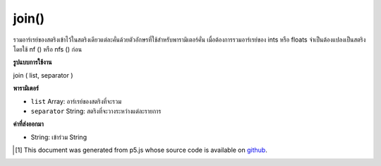 .. raw:: html

	<script src="https://sketch.netpie.io/widget/p5-widget.js"></script>

join()
======

รวมอาร์เรย์ของสตริงเข้าไว้ในสตริงเดียวแต่ละคั่นด้วยตัวอักษรที่ใช้สำหรับพารามิเตอร์คั่น เมื่อต้องการรวมอาร์เรย์ของ ints หรือ floats จำเป็นต้องแปลงเป็นสตริงโดยใช้ nf () หรือ nfs () ก่อน

.. Combines an array of Strings into one String, each separated by the
.. character(s) used for the separator parameter. To join arrays of ints or
.. floats, it's necessary to first convert them to Strings using nf() or
.. nfs().

**รูปแบบการใช้งาน**

join ( list, separator )

**พารามิเตอร์**

- ``list``  Array: อาร์เรย์ของสตริงที่จะรวม

- ``separator``  String: สตริงที่จะวางระหว่างแต่ละรายการ

.. ``list``  Array: array of Strings to be joined
.. ``separator``  String: String to be placed between each item

**ค่าที่ส่งออกมา**

- String: เข้าร่วม String

.. String: joined String

.. raw:: html

	<script type="text/p5" data-autoplay data-hide-sourcecode>
	var array = ["Hello", "world!"]
	var separator = " "
	var message = join(array, separator);
	text(message, 5, 50);

	</script>

	<br><br>

..  [#f1] This document was generated from p5.js whose source code is available on `github <https://github.com/processing/p5.js>`_.
